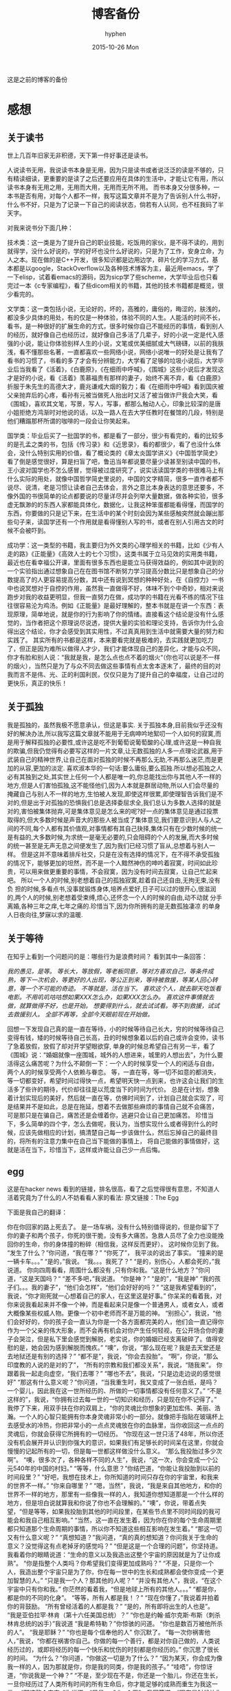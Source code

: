 #+TITLE:       博客备份
#+AUTHOR:      hyphen
#+EMAIL:       lhfcjhyy@gmail.com
#+DATE:        2015-10-26 Mon
#+URI:         /blog/%y/%m/%d/博客备份
#+KEYWORDS:    <TODO: insert your keywords here>
#+TAGS:        <TODO: insert your tags here>
#+LANGUAGE:    en
#+OPTIONS:     H:3 num:nil toc:nil \n:nil ::t |:t ^:nil -:nil f:t *:t <:t
#+DESCRIPTION: 以前的博客
这是之前的博客的备份
* 感想
** 关于读书
世上几百年旧家无非积德，天下第一件好事还是读书。

人说读书无用，我说读书本身是无用，因为只是读书或者说泛泛的读是不够的，只有精读细读，更重要的是读了之后还要应用在具体的生活中，才能让它有用，所以读书本身有无用之用，无用而大用，无用而无所不用。
而书本身又分很多种，一本书是否有用，对每个人都不一样，我写这篇文章并不是为了告诉别人什么书好，什么书不好，只是为了记录一下自己的阅读状态，倘若有人认同，也不枉我码了半天字。

对我来说书分下面几种：

技术类：这一类是为了提升自己的职业技能，吃饭用的家伙，是不得不读的，用到就得学，没什么好说的，学的好坏也没什么好说的，只是为了工作，安身立命，为人之本。现在做的是C++开发，很多知识都是边用边学，碎片化的学习方式，基本都是以google，StackOverflow以及各种技术博客为主，最近用emacs，学了一下elisp，试着看emacs的源码，因为sicp学了些scheme，大学毕业后也只看完过一本《c专家编程》，看了些dicom相关的书籍，其他的技术书籍都是概览，很少看完的。

文学类：这一类包括小说，无论好的，坏的，高雅的，庸俗的，晦涩的，肤浅的，都没多少具体的用处，有的仅是一种体验，体验不同的人生。人能活的时间不长，看书，是一种很好的扩展生命的方式，很多时候你自己不能经历的事情，看到别人的经历，就好像自己也经历过，就好像自己多活了几辈子，好的小说一定是代入感强的小说，能让你体验别样人生的小说，文笔或优美细腻或大气磅礴，以前的我肤浅，看不懂那些名著，一直都喜欢一些网络小说，网络小说唯一的好处是让我有了看书的习惯了，书看的多了才会有分辨能力，大学看了足够的垃圾小说后，大学毕业后当我看了《活着》，《白鹿原》，《在细雨中呼喊》，《围城》这些小说后才发现这才是好的小说，看《活着》羡慕福贵有那样的妻子，始终不离不弃，看《白鹿原》折服于朱先生的高德大才，鹿兆谦戒大烟的毅力；看《在细雨中呼喊》看到国庆被父亲抛弃后的心疼，看孙有元被当做死人抬出时又活了被当做诈尸我会大笑，看《围城》，喜欢其文笔，写景，写人，写事，都那么触动人心，印象比较深的是唐小姐拒绝方鸿渐时对他说的话，以及一路人在去大学任教时在餐馆的几段，特别是他们糟蹋那杯所谓的咖啡的一段会让你笑起来。

国学类：毕业后买了一批国学的书，都是看了一部分，很少有看完的，看的比较多的是孔孟之类的书，包括《传习录》和《近思录》，看的都很少，看了也没什么体会，没什么特别实用的价值，看了概论类的《章太炎国学讲义》《中国哲学简史》看了倒是感觉很好，算是扫盲了吧，鲁迅当年都说要尽量少读甚至别读中国的书，王小波对国学也不怎么感冒，觉得被过度研究了，说实话读国学类的书很难马上有什么实际的用处，就像中国哲学简史里说的，中国的文字精简，很多一直作者都不说尽、说清，老是习惯让读者自己去体会，言外之意比本身表达的意思还要多，不像外国的书很简单的论点都要说的尽量详尽并会列举大量数据，做各种实验，很多虚无飘渺的的东西人家都能具体化，数据化，让我这种笨蛋都能看得懂，而国学的东西，你要做的只是记下来，在生活中的某个时刻会因为某些感触突然就会蹦出那些句子来，读国学还有一个作用就是看得懂别人写的书，或者在别人引用古文的时候不会被吓到。

成功学：这一类型的书籍，我主要归为外文类的心理学相关的书籍，比如《少有人走的路》《正能量》《高效人士的七个习惯》，这类书属于立马见效的实用类书籍，最近也在看幸福公开课，里面有很多东西也是能立马获得效益的，例如其中说到的一个实验指出通过想象自己在在图书馆不断努力学习提高分数比只是想象自己的分数提高了的人更容易提高分数，其中还有说到冥想的种种好处，在《自控力》一书中也说冥想对于自控的作用，虽然我一直做得不好，体味不到个中奇妙，相对来说跑步对我的收益更明显，但我一直努力在做，成功学的书籍在光看不练的情况下往往很容易沦为鸡汤。例如《正能量》是最好理解的，整本书就是在讲一个东西：表现原理，简单地说，就是你的行为影响了你的情绪。直接看这个结论是没有什么感觉的，当作者把这个原理说尽说透，提供大量的实验和理论支持，告诉你为什么会得出这个结论，你才会感受到其实用性，不过真真用到生活中就需要大量的努力和实践了。
其实所有的书都是这样，本来要看完就是极难的，去实践就更加吃力了，但正是因为难所以做得人才少，我们才能体现自己的差异化，才能与众不同，你才有脸和别人说：“我就是我，是怎么点也点不着的烟火“（你也可以说是不一样的烟火），当然只是为了与众不同去做这些事情有点太舍本逐末了，最终的目的对我而言不是伟、光、正的利国利民，仅仅只是为了提升自己的幸福度，让自己过的更快乐，真正的快乐！
** 关于孤独
我是孤独的，虽然我极不愿意承认，但这是事实.
关于孤独本身,目前我似乎还没有好的解决办法,所以我写这篇文章就不能用于无病呻吟地絮叨一个人如何的寂寞,而是用于解释孤独的必要性,或许这是吃不到葡萄说葡萄酸的心理,或许这是一种自我的欺骗,但我仍觉得有必要写这样的一片文章,让无数孤独的人多一点理论武器,用于武装自己的精神世界,让自己在面对孤独的时候不再那么无助,不再那么迷茫,而是更加的从容,更加的淡定.
喜欢淑本华的一句话:要么庸俗,要么孤独.所以想必孤独之人必有其独到之处,其实世上任何一个人都是唯一的,你总能找出你与其他人不一样的地方,但是人们害怕孤独,这不能怪他们,因为人本就是群居动物,所以人们会尽量的掩藏自己与别人不一样的地方,生怕被人发现,即使这样很累,即使理智告诉我们是不对的,但是出于对孤独的恐惧我们总是选择委屈求全,我们总认为多数人选择的就是对的,害怕被集体抛弃,可是集体意见是怎么来的呢?好一点的集体意见是通过投票取得的,但大多数时候是声音大的那些人被当成了集体意见,我们要意识到人与人之间的不同,每个人都有其价值观,对事情都有其自己抉择,集体只有在少数时候的统一是有益的,大多数时候,为求统一是毫无必要的,只会阻碍的个人的发展,而大多时候的统一甚至是无声无息之间便发生了,因为我们已经习惯了盲从,总想着与别人一样。
但是这并不意味着排斥社交，只是在没有选择的情况下，在不得不承受孤独的情况下，能够更加的坦然，而不是一个人黯然神伤的呻吟着寂寞，时间如此珍贵，可以用来做更重要的事情，不会寂寞，因为没有时间去寂寞，让自己忙起来吧。
所以一个人的时候,别老想着自己的孤独寂寞,趁着自己还自由,无拘无束,没有负
担的时候,多看点书,没事就锻炼身体,培养点爱好,日子可以过的很开心,很滋润
的,两个人的时候,别老想着受束缚,烦心,还怀念一个人的时候的自由,动不动就
分手离婚,各种三年之痒,七年之痛的.珍惜当下,因为你所拥有的是无数孤独凄凉
的单身人日夜向往,梦寐以求的温暖.
** 关于等待
在知乎上看到一个问题问的是：哪些行为是浪费时间？
看到其中一条回答：

/我的愚见，是等。/
/等长大，等放假，等老板同意，等对方喜欢自己，等条件成熟，等下一次机会，等更好的人出现，等公正到来，等待被救援，等某人回心转意，等一个不可能的奇迹。/
/不等就是，活在当下。/
/喜欢这个人，就去聊天吃饭看电影。不用叽叽咕咕想如果XXX怎么办，如果XXX怎么办。/
/喜欢这件事情就去做，就算做得不好，也是开始。/
/想要得到什么，就去试试看。等不到救援，试试去救援别人。/
/全部不再等，全部今天眼前现在开始做。/

回想一下发现自己真的是一直在等待，小的时候等待自己长大，穷的时候等待自己变得有钱，矮的时候等待自己长高，丑的时候想象着以后的自己或许会变帅，读书了急着放假，放假了却对开学望眼欲穿, 单身的时候总希望自己有另一半，看了《围城》说：“婚姻就像一座围城，城外的人想进来，城里的人想出去”，为什么要活得这么痛苦呢？为什么不颠倒一下：一个人的时候享受一个人的闲适与自由， 两个人的时候享受两个人依赖与眷恋。
等，一直在等，等一切不如意的都消失，等一切都变好，希望时间过得快一点，希望明天快一点到来，也许这会让我们的生活多了些许的期待，代价却往往是以荒度当下的时间为代价。
总是在计划，想象着计划实现后的美好，然后就一直在等，仿佛时间到了，计划自己就会实现了，可是结果并不是如此，总是在拖延，想着不去做那些麻烦的事情自己就不会痛苦， 可是那只是在骗自己，痛苦还是会缠着你，逃避只会让自己更加痛苦。
珍惜当下，多么简单的四个字，怎么去做呢，我认为，当想实现什么或者得到什么的时候，应该先做相应的计划，搞清楚自己每一步该做什么，然后忘掉自己的最终目的，将所有的注意力集中在自己当下能做的事情上， 将自己能做的事情做好，这就是活在当下，珍惜当下，这样或许能让自己少一点后悔。
** egg
这是在hacker news 看到的链接，排名很高，看了之后觉得很有意思，不知道人活着究竟为了什么的人不妨看看人家的看法:
原文链接：The Egg

下面是我自己的翻译：

你在你回家的路上死去了。
是一场车祸，没有什么特别值得说的，但是你留下了你的妻子和两个孩子，你死的很干脆，没有多大痛苦。急救人员尽了全力也没能挽回你的生命，你的身体撞的粉碎（相信我，这样反而更好）。
这时候你见到了我。
“发生了什么？”你问道，“我在哪？”
“你死了”， 我平淡的说出了事实。
“撞来的是一辆卡车。。。”
“是的，”我说。
“我。。。我死了？”
“是的，别伤心，人都会死的，”我说道。
你向四周看看，周围什么都没有 ,只有你和我。“这是什么地方？”你问道，“这是天国吗？“
“差不多吧，”我说道。
“你是神？”
“是的”，“我是神”
“我的孩子们。。。我的妻子”，“他们会怎样”，“他们会好好的吗？”
“这是我希望看到的”，我说，“你才刚死就一心想着自己的家人，在这里这是好事。”
你呆呆的看着我，对你来说我看起来并不像一个神，而是看起来只是像一个普通男人，或者女人，或者大概像某些权威人物。更像一个初中老师而不是万能的神。
“别担心”，我说，“他们会好好的，你的孩子会一直认为你是一个各方面都完美的人，他们会一直记得你作为一个父亲的伟大形象，而不会再有机会对你产生任何轻视，在公开场合你的妻子会哭泣，但是私下里会感觉到解脱，老实说，你的婚姻已经支离破碎了。值得安慰的是，她会因为感到解脱而愧疚。”
“噢”，你说，“那么现在呢？我是去天堂还是去地狱还是有别的选择？”
“都不是”，我说，“你会去投胎”。
“啊”，你说，“那么印度教的人说的是对的了”，
“所有的宗教和我们都没关系”，我说，“随我来”。
你跟着我一起走向虚空，“我们去哪？”
“哪也不去”，我说，“只是边走边说的感觉很好”
“那这有什么意义呢？”你问道，“当我重生时，我又变成了一张白纸，是吗？一个婴儿，因此我在这一世所经历的、所做的一切事情都没有任何意义了。”
“不是这样的”，我说，“你拥有过去每一世的一切知识和经历，只是现在你不记得了。”
我停了下来，用双手扶在你的双肩上，“你的灵魂比你想象的更加宏伟、美丽、浩瀚。一个人的心智只能拥有你本身灵魂非常小的一部分。就像把手指贴在玻璃杯上去感受水的冷热，你把非常小的一点点灵魂放在你的血脉里，当你收回这一点点的灵魂后，你就会获得它所拥有的一切经历。
“你现在这一世只活了48年，所以你还没有机会展开并认识到你强大的意识，如果我们有足够长的时间呆在这里，你就会慢慢的记起所有的一切，但是每一世都这样做没什么意义。
“那么我投胎过多少次啊”。
“噢，很多次了，各种各样不同的人生”，我说，“这一次，你会变成一个公元540年的中国的村妇。”
“等等，什么意思？”你结巴道，“你能让我投胎到以前的时间段里？”
“好吧，我想在技术上，你所知道的时间只存在你的宇宙里，和我来的世界不一样。”
“你来自哪里？”
“嗯，当然”，我说，“我是来自其他地方，和你的世界不一样的地方，那里有一些像我一样的人，我知道你想知道那是一个什么样的地方，但是坦白说就算我和你说了你也不会理解的。”
“噢”，你说，带着点失望，“但是等等，如果我投胎到其他的时间段里，在某些节点里不同时间段的我可能会和我自己相互影响。”
“当然，这一直在发生着，因为你在你的每个生命周期里都只知道那个生命周期的事情，所以你不知道这些相互影响在发生着。”
“那这一切又有什么意义呢？”
“真想知道？”我问道，“真的真的想知道？你问我关于生命的意义？没觉得这有点老掉牙的感觉吗？”
“但是这是一个合理的问题”，你坚持道。
我看着你的眼睛说道：“生命的意义以及我造出这整个宇宙的原因就是为了让你成熟”。
“你是指整个人类吗？你希望我们变得更加成熟吗？”
“不是，只是你一个人，我造出整个宇宙只是为了你，你在每一世中的生长和成熟都会使你变成一个更加智慧的人。”
“只是我一个人？那其他的人呢？”
“并没有其他人”，我说，“在这个宇宙中只有你和我。”
你茫然的看着我，“但是地球上所有的其他人。。。”
“都是你，都是你的不同的化身”。
“等等，所有人都是我！？”
“现在你懂了，”我说着并拍着你的背鼓励。
“所有曾经活着的人都是我？”
“是的，所有即将出生的人也是”。
“我是亚伯拉罕·林肯（第十六任美国总统）？”
“你也是约翰·威尔克斯·布斯（刺杀林肯总统的凶手）”我说道
“我是希特勒？”你惊骇的问道。
“你也是数百万被他所杀的人”。
“我是耶稣？”
“你也是每个信奉他的人”
你沉默了。
“每一次你祸害他人，”我说，“你都在祸害你自己。你做的每一个善行，都是对你自己做的，人类说经历过的，或即将经历的每一个快乐和忧伤的时刻都是你经历的。”
你沉思了很长的时间。
“为什么？”你问道，“你做这一切是为了什么？”
“因为某天，你会成为像我一样的人，因为那就是你，你是我的同类，你是我的孩子。”
“哇唔”，你惊讶道，“你说我是一个神？”
“不是，至少现在不是，你还是一个胎儿，你还在生长，一旦你经历过了人类所有时间的所有生命后，你才能足够的成熟而重生为我这一类。
“那这整个宇宙，”你说道，“只是。。。”
“一个蛋”，我回答道，“现在是时候让你去经历下一个生命了”。
然后我送你去你该去的地方了。
** 2013 总结
2013年就要过去了，boss说要我做总结，我讨厌企业的那种功利性的总结，我厌烦了过于具体且抱着侥幸心里的职业规划，但对于我个人来说还是非常有必要做一次总结，只为了这一年的变动。 这一年我离开了学校，离开了老师、同学，离开了自己所熟悉的一切，走到了一个自己完全陌生的地方，开始了自己新的一段生活，得到了什么，失去了什么，又有谁能够算的清。 这一年我理所当然的考研失败了，又没有勇气，也没有能力，开始新的征程，现在的我也开始犹豫是否还会考，这始终还是之后的职业发展才能确定的。 但这一年我至少慢慢的找回了自己方向，我开始更加认真的跑步，开始试着多读一些有深度的书籍，确定了自己生活中最重要的两件事——运动和阅读。 年初的时候一直处于空虚的状态，考研没考上的人生是相当惨淡的，每天只好玩玩游戏，学学吉他，打打网球。之后实在玩不住了，就急于找一份工作，可是那时候不是应聘季，基本没有公司在招人，找了几家公司做了几套试题，专业也不对口，实在提不起兴趣，那时候刚考完研，语言的具体细节都忘了，连double是几个字节都忘了，不过这种东西补起来也快，自己也在边找工作边看书补习，最后就遇到了自己现在工作的这家公司，面试的时候大概是3月份吧，当时公司就3个人，个个似乎都有比我厉害的精力，要做的工作也专业对口，工资还算正常，就答应加入了。

那段时间自己还在做毕业设计，大学的毕业设计一向很水，自己想做的项目老师就是不赞同，本想自己照着Linux1.1的版本实现一个轻量级的操作系统，最后的结果是给老师做了一个应用在开发板上的Linux内核裁剪的教程，做毕设本身也很郁闷，开始给板子连线写入内核的时候发现怎么都不成功，最后试了好几次才发现居然是板子坏了，试了好几块才发现一块可用的，板子的说明书也有错误的地方，耽误了我很长的时间，去实习的前两周我几乎都在实验室，板子连通了，可以写入内核了，就开始裁剪，内核的模块很多，一个个看过去，确定功能，塞选后，选上自己需要的模块，交叉编译，最后把原本5mb的内核缩小到了800多kb，后来面给几个硬件装驱动也花费了很多时间，官网wifi的驱动的不能用最后用了人家树莓派的驱动，开始实习之后就很少管毕业设计，每周去老师那一天，一直到要答辩了，才开始认真写论文，答辩过程也很水，老师问了几个问题，其中一个是：你用什么编辑的配置文件？我说：编辑器。

实习的第一天boss和我们讲了很多，包括企业文化、将来的发展愿景，拿将来公司上市后每个员工能活得很舒坦来诱惑我们，只不过，那天是4月1号。 实习那段时间我就开始在外租房了，1200一个月的房租，而且需要押金，我都用自己的积蓄搞定，实习工资是不够生活的，最后因为租的地方没空调，天气逐渐变热，实在受不了了，住了3个月后我就把房子给退了，暂时搬回家住了，每天要花一个到两个小时的时间从郊区赶到市中心去上班，本来打算过段时间和同学一起租房子的，后来到了七八月份老板说在江苏有注册一个公司，还没人，而且有房子住，于是我就去江苏住了。 实习期间主要干了dicom文件的读写，自定义数据与dicom之间的相互转化，中间遇到了storescp的问题一直到年末才解决掉，那段时间，看了很多dicom相关的东西，基本都是英文的，研究了dcmtk的源码，还发了几封邮件给德国的dcmtk开发者，换用Linux重新编译了一遍dcmtk，最后才发现是一个很白痴的问题，虽然浪费了很多时间，但也懂了很多，至少现在dicom网络传输对我来说已不是问题。 在江苏张家港的那段时间没有什么特别的，只是花了更多时间来跑步，坚持阅读有深度的东西，周末在家看电影或者到处逛逛，一个人生活，一个人上班，上班的效率有点低，但也解决了一些问题，完成了一个简单的超声工作站的程序，研究dicom，数据库，经常回上海来上班，老板不怎么追踪进度，我自己也比较散漫，没人交流，上班效率是很低的，说要招人的也一直没招到，本打算在江苏注册个生产许可证的，后来因为场地问题，条件不达标，就大概打算放弃江苏了，本来希望拿到政府支持的60万，听说同批来这创业的都没拿到，再加上我们的人很少，我又常回上海，公司长时间没人，估计更难拿到钱了，而且我们由于出勤问题也不被允许住那了。说起来就头疼，明年年初又要考虑租房的事情，而且还要花费很多钱在房租上，还有各种头疼的合租问题。

今年我开始试着读些书，大学只会看些技术书籍和网络垃圾小说，那时候自己没什么文化，没什么鉴赏能力，今年开始看一下有点深度，有点水准的书，虽然看的不多，但也比以前好的多了，今年看的书：

小说

*** 活着
*** 在细雨中呼喊
*** 1984
*** 令人战栗的格林童话
*** 十八岁给我一个姑娘
*** 围城
*** 挪威的森林
*** 白鹿原
*** 爸爸，我们去哪儿？
*** 鹿鼎记
*** 一个陌生女人的来信
心理学

*** 正能量 : 坚持正能量，人生不畏惧
*** 少有人走的路 : 心智成熟的旅程黄金时代
*** 高效能人士的七个习惯
技术

*** C专家编程
*** Digital Imaging and Communications in Medicine (DICOM)
其他

*** 别跟我说你懂日本
*** 当我谈跑步时，我谈些什么
*** 坛经
今年跑步变得更加认真了，在苏州的时候基本每天都会花一个小时跑5到10公里，下半年开始用Nike+计步，到现在总计也跑了460公里了，只是后面在上海每天下班都很迟，没办法好好跑步，最多只是上下班走走，以后生活稳定了要认真开始跑步了。
** if I die yound
每天我都要坐一辆郊区往市区的车去上班，倘若某天在这车上，这辆不起眼的公交车上，在某个不起眼的地方，出了问题，汽车失控，结果是高速地撞上路旁的防护栏，继而飞下高架，车毁人亡，无论怎样，反正我死了，结果会怎样？

首先就当天而言，老板会怪我又旷工了一天，而家里人会因晚上迟迟等不到我回去而感到奇怪，然后打电话而我，听到的只会是无法接通或已关机，之后或许会打电话到公司去，得到的是我未曾到公司去后转而变得焦急，最后的最后他们会知道我已经死了。

如果我死了，首先感觉对不住的是我的父母，他们养大我不容易，现在好不容易熬到我大学毕业出来工作了，却就这样没了，人生三大辈之一便是晚年丧子，接下来的路怎么办，我也不知道，反正我已经死了。

如果我死了，我会觉得对不住我的老板，公司现在刚起步，就我们4个人，虽然我还算不上什么大牛，但经过大半年的磨合，现在也算是可堪一用，好多我写的代码，那些基本不带注释的代码，会变得很难维护，他们的工作量会变得更大，开发计划会延长，公司也很难招到合适的人，有能力的人更愿意去大公司，公司能不能活下去，我也不知道，反正我已经死了。

如果我死了，我会觉得可惜，因为我还有很多事情没有达成，我还没体验过爱情，我还没做过某个倒霉孩子的父亲，听孩子喊我爸爸，我未曾走出这个国家，到外面的世界去看看，我还不够牛B，还不足以让人敬仰，我还想让这个世界变得有所不同！虽然我的人生并没有多具体的意义，活着只是为了活着，人若是想证明人活着的意义本身就是徒劳的，人不知道自己为什么活着，但人都想好好活着，怎样才算好，每个人都不一样。但这些都没有任何意义了，反正我已经死了。

如果我死了，人们会很快忘了我，除了父母在开始一段时间饱受丧子之痛，慢慢的一切的一切都会随风消逝，慢慢的不再有人记得曾经有这么个人活着过，所有关于我的记录一条条的都会被删去，我来这个世界之前没人知道我，我离开后亦不会有人记得。

如果我真的死了，在我的葬礼上，不要放鞭炮，不能有鼓乐，亲爱的爸爸，你知道我喜欢安静的；别给我买墓地，因为我没有孩子，没有人会祭奠我，把我的骨灰洒在老家后门的小河上就好了 ；不要悲伤，太阳还是会照常升起，日子还得继续，我剩下的东西怎么处置都行，反正我已经死了。
** running
关于跑步早觉得该写点什么了，今天是周六,没什么事情就一个人好好的写一篇关于跑步的文章吧

我的跑步经历

高中

现在回想起来我是在高三下学期才开始注意到要好好锻炼自己的身体的，那时候都是在中午放学后一个人到操场的塑胶跑道上跑步，跑完了之后还玩玩单杠，双杠什么的， 那会儿我的身体真的很差，记得班上有五十几个同学在测试跑一千米的时候就我和另外一个同学没通过，后面还补测;那会儿也有挺严重的鼻窦炎，去医院看了几次， 都是吃一些消炎药，吃了之后鼻子就会通气一段时间，药效过了鼻子又会塞起来，异常难受，医生说要做手术才能治好，我去网上搜了一下，发现做手术也会有复发的情况， 而且手术费还挺贵，再说在鼻子上做开刀这风险感觉挺大的，一时就没下定决心做。后来发现自己身体实在太差了，就打算锻炼，跑步之后我惊喜的发现跑完步后鼻子就通了， 相当于我吃一次消炎药，而且没有什么副作用，这可把我给乐坏了，于是后面我就断断续续的开始跑步了。

大学

高中没跑多久我就毕业了，到了大学后，跑步会更加认真了，一般都是晚上去跑，开始的时候在我们学校的南校区跑，南校区因为是新的校区，人挺少， 去跑步的人就更少了，几乎常常晚上就我一个人在刚建起来的塑胶跑到上跑步，上午去跑的时候，偶尔会看到一两个在操场上读书的同学，但人还是很少， 常常被过路的人看，总会觉得一个人这样跑有点不好意思的感觉，可自己想想谁又会在乎我在干嘛呢？也就无所谓了,再后来南校区不知道为什么操场晚上不开了，就只好到北校区去跑，
大学的第一个暑假去必胜客打工， 第一个月的工资我就用来买了飞利浦的spark2，那会儿这玩意还要400大洋呢，对我这种穷人来说还是挺贵的，跑步的时候能听歌就不会那么无聊了，跑的时间也长了很多， 跑完之后也拉拉韧带，做做仰卧起坐、俯卧撑、引体向上什么的。大学跑步也是断断续续的，什么时候想起来了就去跑，长时间没跑了就全身难受，感觉各种不对劲， 刚开始跑步那会鼻炎还是挺严重的，鼻子一直塞着，跑步都用嘴巴呼吸，更可恶的是跑了一段时间后身体就有种像针扎一样的感觉，仿佛是身体的热量散发不出去， 堆积在一点，摧残着那一点的组织，搞得我难受死了，可跑得时间长了，这些问题就慢慢消失了，就和我大学常说的一句话一样：习惯就好！ 到后来跑步是一种享受，一天到晚浑浑噩噩的只有在跑步的那近一个小时的时间是属于我自己的，我可以静下心的细细体味一个人的平静，可以什么也不想， 也可以集中注意力思考某些问题，思考自己的生活，思考自己的状态，想想自己到底在干什么，想想自己到底想要什么。无论自己的一天过得多么无聊、多么颓废、多么堕落、 至少在这一个小时的时间我像一个人样。跑步能暂时把我从这个既定的世界中抽离出去，跳出自己连续的生活,跑步是对自己心灵的一次放假， 在跑步的时候我能抛开一切，不再纠结于任何事情。后来我接触过瑜伽，试着做冥想，发现我很难做到心无杂念，可在跑步的时候我就做到了，网上也有朋友会发现跑步的时候会进入一种入定的状态， 类似于坐禅。长时间跑步后会发现很多意想不到的好处，身体的各种小毛病也变好了，上课不容易瞌睡，以前常常长痘痘的我也在一点一点的变好了,可是我的大学不能一直这样永远持续下去， 我的生活常常高低起伏，时好时坏，大学常常因为各种原因导致对跑步产生懈怠，例如天气原因，在夏天天天洗澡，所以晚上跑完步出了一身汗也没问题，在冬天虽然不能天天洗澡，但跑步时控制 好运动量，也不会大量出汗，最可恶的是不冷不热的天气，在学校里的澡堂是有时间限制的，跑完步后大量出汗又不能洗热水澡是很郁闷的，洗冷水澡又太冷了，就在这样的纠结中，我在那样的季节就 会减少跑步的量，可是不管怎样，只要我想跑步了，我就会去跑，整个大学过下来，我发现凡是我减少跑步的时候我的生活就会变糟，凡是我认真跑步的时候，我生活的整体幸福度会提升很多。

毕业后

大学毕业了，在上海工作了三个月后，由于找不到合适的房子，且公司刚好在苏州有注册个分公司，且有房子住，这样我能省下租房的钱，我来到这上班， 偶尔也会回上海的公司， 对于这我是很满意的(唯一郁闷的是这里的pm2.5也挺高)，这里很发达，但是人挺少，城市很干净，也挺安静，在这里我可以好好跑步， 安静的看书，听音乐，这些就是我想要的，最近我比以前更加认真的跑步了，考研之后的身体虚弱，现在也在慢慢的恢复，只是现在没有了塑胶跑道，换成水泥地后有些不习惯， 后来换成了用ipod touch5听歌，顺带用计步器来计算运动量，这样就不用在跑步的时候老是在想自己到底跑了几圈了，只是感觉还是没spark2有乐感，白开水的声音还是不习惯啊,再后来因为计步器不怎么准确，而且自己也想换手机了，就买了5s, 只是为了跑步，本以为5s自带的耳机很烂的，听了之后感觉还不错，而且跑步的时候带着居然不会掉，切换歌曲也比较方便，就用它了,毕业后的第二年我又回到了上海，依旧在公司附近租了个小单间，在附近找到一比较近的大学， 上海师范大学，终于又有塑胶跑道可以用了，而且学校里相对安静很多，可以很好的听音乐，不用在马路上等红绿灯，躲避路人，感觉好了很多。

如果说有什么东西时能快速且长久的提升幸福度的那就是跑步了，而且不需要什么苛刻的条件,最最重要的是你一个人也能做到。

跑步背单词

跑步也解决了我背单词的问题。虽然我高中时对于周围的人来说我的英语不算差，可到了大学后，和这里的本土学生还是没法比的，词汇量也少的可怜，就打算好好背单词了，直接一天到晚抱着本书啃是很累的，会让你有种想吐的感觉，我的方法是先过一边一个单元的单词，做到熟悉之后，晚上跑步的时候就听音频，这样背单词不会怎么累，更科学点的可以根据遗忘曲线来听音频复习，我的四六级单词都是这么背下来的，感觉也背的也很扎实。

跑步要注意的问题

任何事情做不适当了都会产生危害，跑步也是，如果你的跑步姿势不正确，会产生各种问题，例如膝盖疼，腰疼（反正我没遇到过）。跑步的强度也要循序渐进，不能太过贪心，多给自己的身体一点耐心，不要急着否定它，也不要报过大的期望，一点一点的慢慢改善，持之以恒，必能得到令你欣喜的回报。

跑步的资源

《跑步圣经》 各种跑步问题里面都有介绍
《当我谈跑步时，我谈些什么》村上春树的书，属于他的跑步自传，看了之后我特别渴望那样的生活，跑步、写作，多么理想的生活啊
豆瓣的跑步小组 在这可以找到各种问题的回答，例如跑步的装备，可以认识各种跑友
nike+，ios和android 都有的免费app，无需额外传感器，可以用机器自带的gps，没有gps的还可以用重力感应器计步，语音提醒很方便，挑战模式也挺好玩。 顺带写下我的nike+帐号，可以加我好友 >lhfcjhyy@gmail.com
** poem
时间过得飞快，

快的让我害怕，

我怕一转眼就老了，

却仍旧一事无成；

我怕一转眼就死了，

却还是孤独一生；
** why blog
为什么会有这个博客呢？

首先推荐一片博文：[[http://mindhacks.cn/2009/02/15/why-you-should-start-blogging-now/][为什么要写博客]]

人生苦短，而互联网最为奇异之处莫过于能让一个人的思想永生，你在互联网上写的任何一段文字，只要其有意义，有人愿意读，那它就会一直被复制、转载、保存、流传下去。 将一切斥诸于文字，是一个人思想的本身的对话，是大脑的产出，我们每天都接触无数的信息，可最终又随时间消亡，了无痕迹，唯有文字能成为永恒的存在，倘若有利于他人，亦不枉此生。
* 技术
** 数据库性能测试
最近公司开发的软件遇到效率上的性能瓶颈，所以写了些代码测试一下数据库的读写效率：

测试目的：

测试表项设立主键与否，以及主键类型对检索效率的影响。

测试过程：

建立三个表，列值类型都是 int id和 varchar(100) uid,表一名为not_key_table,无主键，表二名为test_id_key设置int值为主键，表三m名为test_uid_key,设立varchar(100)为主键。分别往三个表插入一万条数据，然后从第5000条数据开始三个表连续查询1000次，统计使用的时间；

代码：

插入数据：

char *st = "INSERT INTO test.not_key_table(`id`, `uid`) VALUES(%d, '%s')";
size_t st_len = strlen(st);

char *query=new char[st_len + 1024+1]; 
char uid[65];
for (int i = 0; i < 10000; i++)
{
dcmGenerateUniqueIdentifier(uid);
int len = sprintf_s(query, st_len + 1024+1, (const char*)st,i+1, uid);
if (mysql_real_query(mydata_, query, len))
{
assert(false);
}
}
查询代码 ：

以id作为检索条件： char *st = "select * from no_key_table where id=%d"; size_t st_len = strlen(st); char *query=new char[st_len + 1024+1]; MYSQL_RES *result = NULL; std::vector uid_list; for (int i = 0; i < 1000; i++) { int len = sprintf_s(query, st_len + 1024+1, st,i+5000); if ( mysql_query(mydata_, query)) { assert(false); } result = mysql_store_result(mydata_); MYSQL_ROW row = NULL; while((row = mysql_fetch_row(result))) { uid_list.push_back(row[1]); } } 以uid作为检索条件： char *st2 = "select * from not_key_tablewhere uid='%s'"; size_t st_lens = strlen(st2); char *querys=new char[st_lens + 1024+1]; MYSQL_RES *results = NULL; for (int i = 0; i < 1000; i++) { int len = sprintf_s(querys, st_lens + 1024+1, st2,uid_list[i].c_str()); if ( mysql_query(mydata_, querys)) {} results = mysql_store_result(mydata_); }

三个表的的测试代码基本相同，表名改一下就行，测试计时使用的是断点，在关键代码的开始和结尾设置断点，当代码运行到关键代码的开始初中断后，在vs2012的监视窗口处添加一个@clk的变量，并将值设为0，然后运行代码到第二个断点中断后，监视窗口就会显示运行这段代码所花的时钟周期。 测试结果： test speed of retrieve data from databse with or without primary key. 1. 10000 line data ** select * from table 1000 times by retrieve id; *** uid table without primary key 8,230,374 8,550,001 **** one time 9467 8528 *** test_id_key with int number as the primary key 184,933 171,449 **** one time 1085 1014 ** retrivev by uid *** uid table without primary key 15,997,671 16,019,505 *** test_uid_key with varchar(100) as the primary key 115,794 79,089 80,074

|---------------+------+------+---|
| million clock |   id |  uid |   |
|---------------+------+------+---|
| table uid     |  8.3 | 16.0 |   |
|---------------+------+------+---|
| test_uid_key  |      | 0.08 |   |
|---------------+------+------+---|
| test_id_key   | 0.18 |      |   |
|---------------+------+------+---|
上面是当时用emacs的org模式记得笔记，记得数字都是测试所花的时间，总的来说有主键和美主键的差别是很大的，理论上来说mysql 用的是B+树，普通查询的时间复杂度是O(n),而有主键的时间复杂度是O(log2(n)),8条数据无主键要8秒，有主键就3秒，但1000条数据有主键就只要10秒，差距是很大的。
这次测试让我意外的是用字符串作为主键时间居然比用int型做主键效率还快，按理来说字符串比较的速度应该会比整型的比较会慢很多，但这里却相反，有点纳闷，有一部分原因或许是代码本身以及计时方式产生的误差，具体原因不清楚（知道原因的一定要和我说啊！)，但以后至少可以放心的使用不长的字符串作为主键了。
** 数据库连接
最近在做数据库开发，使用的是poco C++库，用odbc的方式链接mysql,在传输 大的二进制数据折腾了很长时间，特写个文章给需要的人。

连接数据库

连接数据库本身没什么难度，按着poco c++官网的教程就能连上， 郁闷的是教程有一些错误，而且和代码版本对不上，我开始用1.4.6就发现好些错误，如插入数据时用按官网用 std::string aName("Peter"); ses << "INSERT INTO FORENAME VALUES(:name)", use(aName), now; 后面整了很长时间都不行,看了测试代码才知道应该用下面的方式: std::string aName("Peter"); ses << "INSERT INTO FORENAME VALUES(?)", use(aName), now; 再换到1.5.2版本时，发现use,now的命名空间都变了，由原来的Poco::Data,变成Poco::Data::Keywords, Poco/Data/common.h文件也消失了。 官网的教程与代码是有很多是不同步的，所以:

“RTFSC – Read The F**king Source Code ☺!” ––Linus Benedict Torvalds
使用自定义类型插入时，insert语句中的VALUES(?,?,?),问号个数要与模板中的数据项目个数一致， 自定义数据类型的数据插入次序也要和数据库中表的列的次序相对应。 odbc的配置对于新手也是个问题,windows(windows8 64 位)的32位odbc配置管理器在这里:

C:\Windows\SysWOW64\odbcad32.exe
32位和64位是有区别的，32位只能用32位的驱动，mysql的odbc驱动也要额外安装 连接基本就是这些问题了

二进制数据插入、读取

二进制数据读取会比较麻烦，首先数据的大小要有个明确的范围，因为要设在mysql的缓冲区和poco的缓冲区，mysql的缓冲区设置方法为： mysql> set global max_allowed_packet=1000000000; 或者在mysql的配置文件 里改(安装文件根目录的my.ini，没有的话用bin/mysqlinstanceconfig.exe创建)，增加一行：

max_allowed_packet=256M
程序里则为: Session session("ODBC",DSN); std::size_t maxFldSize=0x0fffffff; //256MB session.setProperty("maxFieldSize",Poco::Any(maxFldSize)); 二进制数据插入、读取方法: BLOB dat_((unsigned char*)buffer,length); std::vector te_bl; session<<"insert into blobtest values(?)" ,use(dat_),now; session<<"select * from blobtest",into(te_bl),now;

